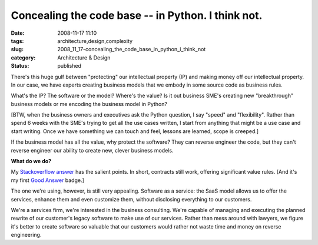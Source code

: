 Concealing the code base -- in Python.  I think not.
====================================================

:date: 2008-11-17 11:10
:tags: architecture,design,complexity
:slug: 2008_11_17-concealing_the_code_base_in_python_i_think_not
:category: Architecture & Design
:status: published







There's this huge gulf between "protecting" our intellectual property (IP) and making money off our intellectual property.  In our case, we have experts creating business models that we embody in some source code as business rules.



What's the IP?  The software or the model?  Where's the value?  Is it out business SME's creating new "breakthrough" business models or me encoding the business model in Python?



[BTW, when the business owners and executives ask the Python question, I say "speed" and "flexibility".  Rather than spend 6 weeks with the SME's trying to get all the use cases written, I start from anything that might be a use case and start writing.  Once we have something we can touch and feel, lessons are learned, scope is creeped.]



If the business model has all the value, why protect the software?  They can reverse engineer the code, but they can't reverse engineer our ability to create new, clever business models.



:strong:`What do we do?` 



My `Stackoverflow answer <http://stackoverflow.com/questions/261638/how-do-i-protect-python-code#261727>`_  has the salient points.  In short, contracts still work, offering significant value rules.   [And it's my first `Good Answer <http://stackoverflow.com/badges/24/good-answer>`_  badge.]



The one we're using, however, is still very appealing.  Software as a service:  the SaaS model allows us to offer the services, enhance them and even customize them, without disclosing everything to our customers.



We're a services firm, we're interested in the business consulting.  We're capable of managing and executing the planned rewrite of our customer's legacy software to make use of our services.  Rather than mess around with lawyers, we figure it's better to create software so valuable that our customers would rather not waste time and money on reverse engineering.





